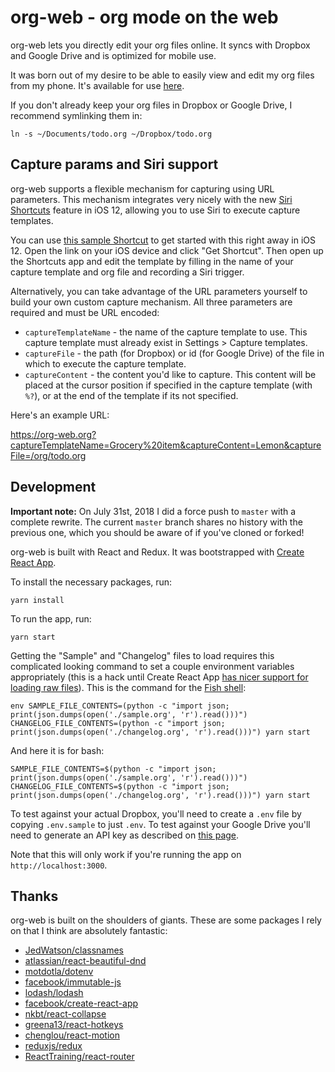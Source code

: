 * org-web - org mode on the web
org-web lets you directly edit your org files online. It syncs with Dropbox and Google Drive and is optimized for mobile use.

[[./screenshots/overview.png]]

It was born out of my desire to be able to easily view and edit my org files from my phone. It's available for use [[https://org-web.org][here]].

If you don't already keep your org files in Dropbox or Google Drive, I recommend symlinking them in:

#+BEGIN_SRC
ln -s ~/Documents/todo.org ~/Dropbox/todo.org
#+END_SRC
** Capture params and Siri support
org-web supports a flexible mechanism for capturing using URL parameters. This mechanism integrates very nicely with the new [[https://support.apple.com/guide/shortcuts/welcome/ios][Siri Shortcuts]] feature in iOS 12, allowing you to use Siri to execute capture templates.

You can use [[https://www.icloud.com/shortcuts/8fb4e55d06fd4be1987c2c028b1fbf11][this sample Shortcut]] to get started with this right away in iOS 12. Open the link on your iOS device and click "Get Shortcut". Then open up the Shortcuts app and edit the template by filling in the name of your capture template and org file and recording a Siri trigger.

Alternatively, you can take advantage of the URL parameters yourself to build your own custom capture mechanism. All three parameters are required and must be URL encoded:

- ~captureTemplateName~ - the name of the capture template to use. This capture template must already exist in Settings > Capture templates.
- ~captureFile~ - the path (for Dropbox) or id (for Google Drive) of the file in which to execute the capture template.
- ~captureContent~ - the content you'd like to capture. This content will be placed at the cursor position if specified in the capture template (with ~%?~), or at the end of the template if its not specified.

Here's an example URL:

https://org-web.org?captureTemplateName=Grocery%20item&captureContent=Lemon&captureFile=/org/todo.org
** Development
*Important note:* On July 31st, 2018 I did a force push to ~master~ with a complete rewrite. The current ~master~ branch shares no history with the previous one, which you should be aware of if you've cloned or forked!

org-web is built with React and Redux. It was bootstrapped with [[https://github.com/facebook/create-react-app][Create React App]].

To install the necessary packages, run:

#+BEGIN_SRC
yarn install
#+END_SRC

To run the app, run:

#+BEGIN_SRC
yarn start
#+END_SRC

Getting the "Sample" and "Changelog" files to load requires this complicated looking command to set a couple environment variables appropriately (this is a hack until Create React App [[https://github.com/facebook/create-react-app/issues/3722][has nicer support for loading raw files]]). This is the command for the [[https://fishshell.com/][Fish shell]]:

#+BEGIN_SRC
env SAMPLE_FILE_CONTENTS=(python -c "import json; print(json.dumps(open('./sample.org', 'r').read()))") CHANGELOG_FILE_CONTENTS=(python -c "import json; print(json.dumps(open('./changelog.org', 'r').read()))") yarn start
#+END_SRC

And here it is for bash:

#+BEGIN_SRC
SAMPLE_FILE_CONTENTS=$(python -c "import json; print(json.dumps(open('./sample.org', 'r').read()))") CHANGELOG_FILE_CONTENTS=$(python -c "import json; print(json.dumps(open('./changelog.org', 'r').read()))") yarn start
#+END_SRC

To test against your actual Dropbox, you'll need to create a ~.env~ file by copying ~.env.sample~ to just ~.env~. To test against your Google Drive you'll need to generate an API key as described on [[https://developers.google.com/drive/api/v3/quickstart/js][this page]].

Note that this will only work if you're running the app on ~http://localhost:3000~.
** Thanks
org-web is built on the shoulders of giants. These are some packages I rely on that I think are absolutely fantastic:

- [[https://github.JedWatson/classnames][JedWatson/classnames]]
- [[https://github.atlassian/react-beautiful-dnd][atlassian/react-beautiful-dnd]]
- [[https://github.motdotla/dotenv#readme][motdotla/dotenv]]
- [[https://github.facebook/immutable-js][facebook/immutable-js]]
- [[https://github.lodash/lodash][lodash/lodash]]
- [[https://github.facebook/create-react-app][facebook/create-react-app]]
- [[https://github.nkbt/react-collapse][nkbt/react-collapse]]
- [[https://github.greena13/react-hotkeys][greena13/react-hotkeys]]
- [[https://github.chenglou/react-motion][chenglou/react-motion]]
- [[https://github.reduxjs/redux][reduxjs/redux]]
- [[https://github.ReactTraining/react-router][ReactTraining/react-router]]
